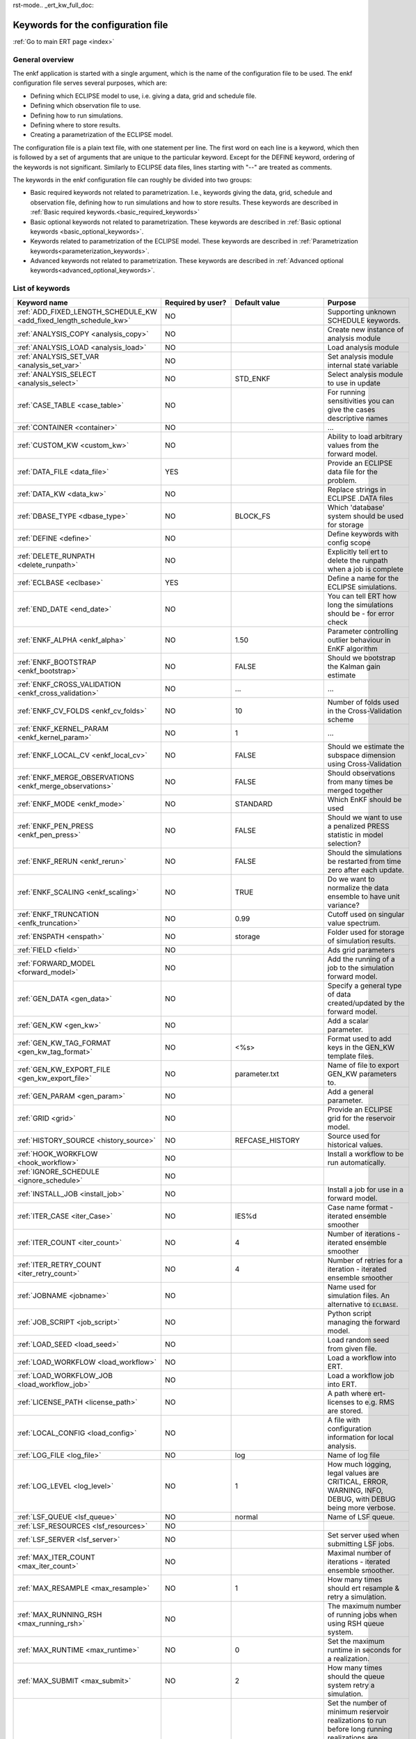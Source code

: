 rst-mode.. _ert_kw_full_doc:

Keywords for the configuration file
===================================

:ref:`Go to main ERT page <index>`


General overview
----------------

The enkf application is started with a single argument, which is the name of the
configuration file to be used. The enkf configuration file serves several
purposes, which are:

* Defining which ECLIPSE model to use, i.e. giving a data, grid and schedule file.
* Defining which observation file to use.
* Defining how to run simulations.
* Defining where to store results.
* Creating a parametrization of the ECLIPSE model.

The configuration file is a plain text file, with one statement per line. The
first word on each line is a keyword, which then is followed by a set of
arguments that are unique to the particular keyword. Except for the DEFINE
keyword, ordering of the keywords is not significant. Similarly to ECLIPSE data
files, lines starting with "--" are treated as comments.

The keywords in the enkf configuration file can roughly be divided into two
groups:

* Basic required keywords not related to parametrization. I.e., keywords giving
  the data, grid, schedule and observation file, defining how to run simulations
  and how to store results. These keywords are described in :ref:`Basic required
  keywords.<basic_required_keywords>`
* Basic optional keywords not related to parametrization. These keywords are
  described in :ref:`Basic optional keywords <basic_optional_keywords>`.
* Keywords related to parametrization of the ECLIPSE model. These keywords are
  described in :ref:`Parametrization keywords<parameterization_keywords>`.
* Advanced keywords not related to parametrization. These keywords are described
  in :ref:`Advanced optional keywords<advanced_optional_keywords>`.


List of keywords
----------------

=====================================================================    ====================================    ==============================  ==============================================================================================================================================
Keyword name                                                             Required by user?                       Default value                   Purpose
=====================================================================    ====================================    ==============================  ==============================================================================================================================================
:ref:`ADD_FIXED_LENGTH_SCHEDULE_KW <add_fixed_length_schedule_kw>`        NO                                                                     Supporting unknown SCHEDULE keywords.
:ref:`ANALYSIS_COPY <analysis_copy>`                                      NO                                                                     Create new instance of analysis module
:ref:`ANALYSIS_LOAD <analysis_load>`                                      NO                                                                     Load analysis module
:ref:`ANALYSIS_SET_VAR <analysis_set_var>`                                NO                                                                     Set analysis module internal state variable
:ref:`ANALYSIS_SELECT <analysis_select>`                                  NO                                     STD_ENKF                        Select analysis module to use in update
:ref:`CASE_TABLE <case_table>`                                            NO                                                                     For running sensitivities you can give the cases descriptive names
:ref:`CONTAINER <container>`                                              NO                                                                     ...
:ref:`CUSTOM_KW <custom_kw>`                                              NO                                                                     Ability to load arbitrary values from the forward model.
:ref:`DATA_FILE <data_file>`                                              YES                                                                    Provide an ECLIPSE data file for the problem.
:ref:`DATA_KW <data_kw>`                                                  NO                                                                     Replace strings in ECLIPSE .DATA files
:ref:`DBASE_TYPE <dbase_type>`                                            NO                                     BLOCK_FS                        Which 'database' system should be used for storage
:ref:`DEFINE <define>`                                                    NO                                                                     Define keywords with config scope
:ref:`DELETE_RUNPATH <delete_runpath>`                                    NO                                                                     Explicitly tell ert to delete the runpath when a job is complete
:ref:`ECLBASE <eclbase>`                                                  YES                                                                    Define a name for the ECLIPSE simulations.
:ref:`END_DATE <end_date>`                                                NO                                                                     You can tell ERT how long the simulations should be - for error check
:ref:`ENKF_ALPHA <enkf_alpha>`                                            NO                                     1.50                            Parameter controlling outlier behaviour in EnKF algorithm
:ref:`ENKF_BOOTSTRAP <enkf_bootstrap>`                                    NO                                     FALSE                           Should we bootstrap the Kalman gain estimate
:ref:`ENKF_CROSS_VALIDATION <enkf_cross_validation>`                      NO                                     ...                             ...
:ref:`ENKF_CV_FOLDS <enkf_cv_folds>`                                      NO                                     10                              Number of folds used in the Cross-Validation scheme
:ref:`ENKF_KERNEL_PARAM <enkf_kernel_param>`                              NO                                     1                               ...
:ref:`ENKF_LOCAL_CV <enkf_local_cv>`                                      NO                                     FALSE                           Should we estimate the subspace dimension using Cross-Validation
:ref:`ENKF_MERGE_OBSERVATIONS <enkf_merge_observations>`                  NO                                     FALSE                           Should observations from many times be merged together
:ref:`ENKF_MODE <enkf_mode>`                                              NO                                     STANDARD                        Which EnKF should be used
:ref:`ENKF_PEN_PRESS <enkf_pen_press>`                                    NO                                     FALSE                           Should we want to use a penalized PRESS statistic in model selection?
:ref:`ENKF_RERUN <enkf_rerun>`                                            NO                                     FALSE                           Should the simulations be restarted from time zero after each update.
:ref:`ENKF_SCALING <enkf_scaling>`                                        NO                                     TRUE                            Do we want to normalize the data ensemble to have unit variance?
:ref:`ENKF_TRUNCATION <enfk_truncation>`                                  NO                                     0.99                            Cutoff used on singular value spectrum.
:ref:`ENSPATH <enspath>`                                                  NO                                     storage                         Folder used for storage of simulation results.
:ref:`FIELD <field>`                                                      NO                                                                     Ads grid parameters
:ref:`FORWARD_MODEL <forward_model>`                                      NO                                                                     Add the running of a job to the simulation forward model.
:ref:`GEN_DATA <gen_data>`                                                NO                                                                     Specify a general type of data created/updated by the forward model.
:ref:`GEN_KW <gen_kw>`                                                    NO                                                                     Add a scalar parameter.
:ref:`GEN_KW_TAG_FORMAT <gen_kw_tag_format>`                              NO                                     <%s>                            Format used to add keys in the GEN_KW template files.
:ref:`GEN_KW_EXPORT_FILE <gen_kw_export_file>`                            NO                                     parameter.txt                   Name of file to export GEN_KW parameters to.
:ref:`GEN_PARAM <gen_param>`                                              NO                                                                     Add a general parameter.
:ref:`GRID <grid>`                                                        NO                                                                     Provide an ECLIPSE grid for the reservoir model.
:ref:`HISTORY_SOURCE <history_source>`                                    NO                                     REFCASE_HISTORY                 Source used for historical values.
:ref:`HOOK_WORKFLOW <hook_workflow>`                                      NO                                                                     Install a workflow to be run automatically.
:ref:`IGNORE_SCHEDULE <ignore_schedule>`                                  NO
:ref:`INSTALL_JOB <install_job>`                                          NO                                                                     Install a job for use in a forward model.
:ref:`ITER_CASE <iter_Case>`                                              NO                                     IES%d                           Case name format - iterated ensemble smoother
:ref:`ITER_COUNT <iter_count>`                                            NO                                     4                               Number of iterations - iterated ensemble smoother
:ref:`ITER_RETRY_COUNT <iter_retry_count>`                                NO                                     4                               Number of retries for a iteration - iterated ensemble smoother
:ref:`JOBNAME <jobname>`                                                  NO                                                                     Name used for simulation files. An alternative to ``ECLBASE``.
:ref:`JOB_SCRIPT <job_script>`                                            NO                                                                     Python script managing the forward model.
:ref:`LOAD_SEED <load_seed>`                                              NO                                                                     Load random seed from given file.
:ref:`LOAD_WORKFLOW <load_workflow>`                                      NO                                                                     Load a workflow into ERT.
:ref:`LOAD_WORKFLOW_JOB <load_workflow_job>`                              NO                                                                     Load a workflow job into ERT.
:ref:`LICENSE_PATH <license_path>`                                        NO                                                                     A path where ert-licenses to e.g. RMS are stored.
:ref:`LOCAL_CONFIG <load_config>`                                         NO                                                                     A file with configuration information for local analysis.
:ref:`LOG_FILE <log_file>`                                                NO                                     log                             Name of log file
:ref:`LOG_LEVEL <log_level>`                                              NO                                     1                               How much logging, legal values are CRITICAL, ERROR, WARNING, INFO, DEBUG, with DEBUG being more verbose.
:ref:`LSF_QUEUE <lsf_queue>`                                              NO                                     normal                          Name of LSF queue.
:ref:`LSF_RESOURCES <lsf_resources>`                                      NO
:ref:`LSF_SERVER <lsf_server>`                                            NO                                                                     Set server used when submitting LSF jobs.
:ref:`MAX_ITER_COUNT <max_iter_count>`                                    NO                                                                     Maximal number of iterations - iterated ensemble smoother.
:ref:`MAX_RESAMPLE <max_resample>`                                        NO                                     1                               How many times should ert resample & retry a simulation.
:ref:`MAX_RUNNING_RSH <max_running_rsh>`                                  NO                                                                     The maximum number of running jobs when using RSH queue system.
:ref:`MAX_RUNTIME <max_runtime>`                                          NO                                     0                               Set the maximum runtime in seconds for a realization.
:ref:`MAX_SUBMIT <max_submit>`                                            NO                                     2                               How many times should the queue system retry a simulation.
:ref:`MIN_REALIZATIONS <min_realizations>`                                NO                                     0                               Set the number of minimum reservoir realizations to run before long running realizations are stopped. Keyword STOP_LONG_RUNNING must be set to TRUE when MIN_REALIZATIONS are set.
:ref:`NUM_REALIZATIONS <num_realizations>`                                YES                                                                    Set the number of reservoir realizations to use.
:ref:`OBS_CONFIG <obs_config>`                                            NO                                                                     File specifying observations with uncertainties.
:ref:`PLOT_SETTINGS <plot_driver>`                                        NO                                                                     Possibility to configure some aspects of plotting.
:ref:`PRE_CLEAR_RUNPATH <pre_clear_runpath>`                              NO                                     FALSE                           Should the runpath be cleared before initializing?
:ref:`QUEUE_SYSTEM <queue_system>`                                        NO                                                                     System used for running simulation jobs.
:ref:`REFCASE <refcase>`                                                  NO (see HISTORY_SOURCE and SUMMARY)                                    Reference case used for observations and plotting.
:ref:`REFCASE_LIST <refcase_list>`                                        NO                                                                     Full path to Eclipse .DATA files containing completed runs (which you can add to plots)
:ref:`RERUN_PATH  <rerun_path>`                                           NO                                                                     ...
:ref:`RERUN_START  <rerun_start>`                                         NO                                     0                               ...
:ref:`RFTPATH <rftpath>`                                                  NO                                     rft                             Path to where the rft well observations are stored
:ref:`RSH_COMMAND  <rsh_command>`                                         NO                                                                     Command used for remote shell operations.
:ref:`RSH_HOST <rsh_host>`                                                NO                                                                     Remote host used to run forward model.
:ref:`RUNPATH <runpath>`                                                  NO                                     simulations/realization%d       Directory to run simulations
:ref:`RUN_TEMPLATE <run_template>`                                        NO                                                                     Install arbitrary files in the runpath directory.
:ref:`STD_SCALE_CORRELATED_OBS <std_scale_correlated_obs>`                NO                                     FALSE                           Try to estimate the correlations in the data to inflate the observation std.
:ref:`SCHEDULE_FILE <schedule_file>`                                      NO                                                                     Provide an ECLIPSE schedule file for the problem.
:ref:`SCHEDULE_PREDICTION_FILE <schedule_prediction_file>`                NO                                                                     Schedule prediction file.
:ref:`SETENV <setenv>`                                                    NO                                                                     You can modify the UNIX environment with SETENV calls.
:ref:`SINGLE_NODE_UPDATE <single_node_update>`                            NO                                     FALSE                           ...
:ref:`STOP_LONG_RUNNING <stop_long_running>`                              NO                                     FALSE                           Stop long running realizations after minimum number of realizations (MIN_REALIZATIONS) have run.
:ref:`STORE_SEED  <store_seed>`                                           NO                                                                     File where the random seed used is stored.
:ref:`SUMMARY  <summary>`                                                 NO                                                                     Add summary variables for internalization.
:ref:`SURFACE <surface>`                                                  NO                                                                     Surface parameter read from RMS IRAP file.
:ref:`TORQUE_QUEUE  <torque_queue>`                                       NO                                                                     ...
:ref:`TIME_MAP  <time_map>`                                               NO                                                                     Ability to manually enter a list of dates to establish report step <-> dates mapping.
:ref:`UMASK <umask>`                                                      NO                                                                     Control the permissions on files created by ERT.
:ref:`UPDATE_LOG_PATH  <update_log_path>`                                 NO                                     update_log                      Summary of the EnKF update steps are stored in this directory.
:ref:`UPDATE_PATH  <update_path>`                                         NO                                                                     Modify a UNIX path variable like LD_LIBRARY_PATH.
:ref:`UPDATE_SETTINGS <update_settings>`                                  NO                                                                     Possibility to configure some common aspects of the Smoother update.
:ref:`WORKFLOW_JOB_DIRECTORY  <workflow_job_directory>`                   NO                                                                     Directory containing workflow jobs.
=====================================================================    ====================================    ==============================  ==============================================================================================================================================


:ref:` <>`

Basic required keywords
-----------------------
.. _basic_required_keywords:

These keywords must be set to make the enkf function properly.

.. _data_file:
.. topic:: DATA_FILE

    This is the name of ECLIPSE data file used to control the simulations.  The
    data file should be prepared according to the guidelines given in Preparing
    an ECLIPSE reservoir model for use with enkf.

    *Example:*

    ::

        -- Load the data file called ECLIPSE.DATA
        DATA_FILE ECLIPSE.DATA




.. _eclbase:
.. topic:: ECLBASE

    The ``ECLBASE`` keyword sets the basename used for the ECLIPSE simulations.
    It can (and should, for your convenience) contain a ``%d`` specifier, which
    will be replaced with the realization numbers when running ECLIPSE.  Note
    that due to limitations in ECLIPSE, the ``ECLBASE`` string must be in
    strictly upper or lower case.

    *Example:*

    ::

        -- Use MY_VERY_OWN_OIL_FIELD-0 etc. as basename.
        -- When ECLIPSE is running, the %d will be,
        -- replaced with realization number, giving:
        --
        -- MY_VERY_OWN_OIL_FIELD-0
        -- MY_VERY_OWN_OIL_FIELD-1
        -- MY_VERY_OWN_OIL_FIELD-2
        -- ...
        -- and so on.
        ECLBASE MY_VERY_OWN_OIL_FIELD-%d

.. _jobname:
.. topic::  JOBNAME

    As an alternative to the ``ECLBASE`` keyword you can use the JOBNAME
    keyword; in particular in cases where your forward model does not include
    ECLIPSE at all that makes more sense.  If JOBNAME is used instead of
    ``ECLBASE`` the same rules of no-mixed-case apply.

.. _grid:
.. topic:: GRID

    This is the name of an existing GRID/EGRID file for your ECLIPSE model.  If
    you had to create a new grid file when preparing your ECLIPSE reservoir
    model for use with enkf, this should point to the new .EGRID file.

    *Example:*

    ::

        -- Load the .EGRID file called MY_GRID.EGRID
          GRID MY_GRID.EGRID


.. _num_realizations:
.. topic:: NUM_REALIZATIONS

    This is just the size of the ensemble, i.e. the number of
    realizations/members in the ensemble.

    *Example:*

    ::

        -- Use 200 realizations/members
        NUM_REALIZATIONS 200


.. _schedule_file:
.. topic:: SCHEDULE_FILE

    This keyword should be the name a text file containing the SCHEDULE section
    of the ECLIPSE data file. It should be prepared in accordance with the
    guidelines given in Preparing an ECLIPSE reservoir model for use with
    enkf. This SCHEDULE section will be used to control the ECLIPSE
    simulations. You can optionally give a second filename, which is the name of
    file which will be written into the directories for running ECLIPSE.

    *Example:*

    ::

        -- Parse MY_SCHEDULE.SCH, call the generated file ECLIPSE_SCHEDULE.SCH
        SCHEDULE_FILE MY_SCHEDULE.SCH ECLIPSE_SCHEDULE.SCH

    Observe that the SCHEDULE_FILE keyword is only required when you need ERT to
    stop and restart your simulations; i.e. when you are using the EnKF
    algorithm. If you are only using ERT to your simulations; or using smoother
    update it is recommended to leave the SCHEDULE_FILE keyword out. In that
    case you must make sure that the ECLIPSE datafile correctly includes the
    SCHEDULE section.


Basic optional keywords
-----------------------
.. _basic_optional_keywords:

These keywords are optional. However, they serve many useful purposes, and it is
recommended that you read through this section to get a thorough idea of what's
possible to do with the enkf application.

.. _data_kw:
.. topic:: DATA_KW

    The keyword DATA_KW can be used for inserting strings into placeholders in
    the ECLIPSE data file. For instance, it can be used to insert include paths.

    *Example:*

    ::

        -- Define the alias MY_PATH using DATA_KW. Any instances of <MY_PATH> (yes, with brackets)
        -- in the ECLIPSE data file will now be replaced with /mnt/my_own_disk/my_reservoir_model
        -- when running the ECLIPSE jobs.
        DATA_KW  MY_PATH  /mnt/my_own_disk/my_reservoir_model

    The DATA_KW keyword is of course optional.  Note also that the enkf has some
    built in magic strings.

.. _delete_runpath:
.. topic:: DELETE_RUNPATH

    When the ert application is running it creates directories for the forward
    model simulations, one for each realization. When the simulations are done,
    ert will load the results into the internal database. By default the
    realization folders will be left intact after ert has loaded the results,
    but using the keyword DELETE_RUNPATH you can request to have (some of) the
    directories deleted after results have been loaded.

    *Example A:*

    ::

        -- Delete simulation directories 0 to 99
        DELETE_RUNPATH 0-99

    *Example B:*

    ::

        -- Delete simulation directories 0 to 10 as well as 12, 15 and 20.
        DELETE_RUNPATH 0 - 10, 12, 15, 20

    The DELETE_RUNPATH keyword is optional.


.. _end_date:
.. topic:: END_DATE

    When running a set of models from beginning to end ERT does
    not now in advance how long the simulation is supposed to be,
    it is therefor impossible beforehand to determine which
    restart file number should be used as target file, and the
    procedure used for EnKF runs can not be used to verify that an
    ECLIPSE simulation has run to the end.

    By using the END_DATE keyword you can tell ERT that the
    simulation should go at least up to the date given by
    END_DATE, otherwise they will be regarded as failed. The
    END_DATE does not need to correspond exactly to the end date
    of the simulation, it must just be set so that all simulations
    which go to or beyond END_DATE are regarded as successful.

    *Example:*

    ::

        END_DATE  10/10/2010

    With this END_DATE setting all simulations which have gone to
    at least 10.th of October 2010 are OK.


.. _enspath:
.. topic:: ENSPATH

    The ENSPATH should give the name of a folder that will be used
    for storage by the enkf application. Note that the contents of
    this folder is not intended for human inspection. By default,
    ENSPATH is set to "storage".

    *Example:*

    ::

        -- Use internal storage in /mnt/my_big_enkf_disk
        ENSPATH /mnt/my_big_enkf_disk

    The ENSPATH keyword is optional.


.. _history_source:
.. topic:: HISTORY_SOURCE

    In the observation configuration file you can enter
    observations with the keyword HISTORY_OBSERVATION; this means
    that ERT will the observed 'true' values from the model
    history. Practically the historical values can be fetched
    either from the SCHEDULE file or from a reference case. What
    source to use for the historical values can be controlled with
    the HISTORY_SOURCE keyword. The different possible values for
    the HISTORY_SOURCE keyword are:


    REFCASE_HISTORY
            This is the default value for HISTORY_SOURCE,
        ERT will fetch the historical values from the *xxxH*
        keywords in the refcase summary, e.g. observations of
        WGOR:OP_1 is based the WGORH:OP_1 vector from the
        refcase summary.

    REFCASE_SIMULATED

        In this case the historical values are based on the simulated values
        from the refcase, this is mostly relevant when a you want compare with
        another case which serves as 'the truth'.

    SCHEDULE
        Load historical values from the WCONHIST and WCONINJE keywords in the
        Schedule file.


    When setting HISTORY_SOURCE to either REFCASE_SIMULATED or REFCASE_HISTORY
    you must also set the REFCASE variable to point to the ECLIPSE data file in
    an existing reference case (should be created with the same schedule file as
    you are using now).

    *Example:*

    ::

        -- Use historic data from reference case
        HISTORY_SOURCE  REFCASE_HISTORY
        REFCASE         /somefolder/ECLIPSE.DATA

    The HISTORY_SOURCE keyword is optional.

.. _refcase:
.. topic:: REFCASE

    With the REFCASE key you can supply ert with a reference case which can be
    used for observations (see HISTORY_SOURCE), if you want to use wildcards
    with the SUMMARY keyword you also must supply a REFCASE keyword.  The
    REFCASE keyword should just point to an existing ECLIPSE data file; ert will
    then look up and load the corresponding summary results.

    *Example:*

    ::

        -- The REFCASE keyword points to the datafile of an existing ECLIPSE simulation.
        REFCASE /path/to/somewhere/SIM_01_BASE.DATA


.. _install_job:
.. topic:: INSTALL_JOB

    The INSTALL_JOB keyword is used to learn the enkf application how to run
    external applications and scripts, i.e. defining a job.  After a job has
    been defined with INSTALL_JOB, it can be used with the FORWARD_MODEL
    keyword.  For example, if you have a script which generates relative
    permeability curves from a set of parameters, it can be added as a job,
    allowing you to do history matching and sensitivity analysis on the
    parameters defining the relative permeability curves.

    The INSTALL_JOB keyword takes two arguments, a job name and the name of a
    configuration file for that particular job.

    *Example:*

    ::

        -- Define a Lomeland relative permeability job.
        -- The file jobs/lomeland.txt contains a detailed
        -- specification of the job.
        INSTALL_JOB LOMELAND jobs/lomeland.txt

    The configuration file used to specify an external job is easy to use and
    very flexible.  It is documented in Customizing the simulation workflow in
    enkf.

    The INSTALL_JOB keyword is optional.

.. _obs_config:
.. topic:: OBS_CONFIG

    The OBS_CONFIG key should point to a file defining observations and
    associated uncertainties.  The file should be in plain text and formatted
    according to the guidelines given in Creating an observation file for use
    with enkf.

    *Example:*

    ::

        -- Use the observations in my_observations.txt
        OBS_CONFIG my_observations.txt

    The OBS_CONFIG keyword is optional, but for your own convenience, it is
    strongly recommended to provide an observation file.

.. _result_path:
.. topic:: RESULT_PATH

    The enkf application will print some simple tabulated results at each report
    step.  The RESULT_PATH keyword should point to a folder where the tabulated
    results are to be written.  It can contain a ``%d`` specifier, which will be
    replaced with the report step by enkf. The default value for RESULT_PATH is
    "results/step_%d".

    *Example:*

    ::

        -- Changing RESULT_PATH
        RESULT_PATH my_nice_results/step-%d

    The RESULT_PATH keyword is optional.

.. _runpath:
.. topic:: RUNPATH

    The RUNPATH keyword should give the name of the folders where the ECLIPSE
    simulations are executed.  It should contain at least one ``%d`` specifier,
    which will be replaced by the realization number when the enkf creates the
    folders.  Optionally, it can contain one more ``%d`` specifier, which will
    be replaced by the iteration number.

    By default, RUNPATH is set to "simulations/realization-%d".

    *Example A:*

    ::

        -- Giving a RUNPATH with just one %d specifier.
        RUNPATH /mnt/my_scratch_disk/realization-%d

    *Example B:*

    ::

        -- Giving a RUNPATH with two %d specifiers.
        RUNPATH /mnt/my_scratch_disk/realization-%d/iteration-%d

    The RUNPATH keyword is optional.


.. _runpath_file:
.. topic:: RUNPATH_FILE

When running workflows based on external scripts it is necessary to 'tell' the
external script in some way or another were all the realizations are located in
the filesystem. Since the number of realizations can be quite high this will
easily overflow the command line buffer; the solution which is used is therefor
to let ert write a regular file which looks like this::

  0   /path/to/realisation0   CASE0   iter
  1   /path/to/realisation1   CASE1   iter
  ...
  N   /path/to/realisationN   CASEN   iter

The path to this file can then be passed to the scripts using the
magic string <RUNPATH_FILE>. The RUNPATH_FILE will by default be
stored as .ert_runpath_list in the same directory as the configuration
file, but you can set it to something else with the RUNPATH_FILE key.

Keywords controlling the simulations
------------------------------------
.. _keywords_controlling_the_simulations:

.. _min_realizations:
.. topic:: MIN_REALIZATIONS

    MIN_REALIZATIONS is the minimum number of realizations that
    must have succeeded for the simulation to be regarded as a
    success.

    MIN_REALIZATIONS can also be used in combination with
    STOP_LONG_RUNNING, see the documentation for STOP_LONG_RUNNING
    for a description of this.

    *Example:*

    ::

        MIN_REALIZATIONS  20

    The MIN_REALIZATIONS key can also be set as a percentage of
    NUM_REALIZATIONS

    ::

        MIN_REALIZATIONS  10%

        The MIN_REALIZATIONS key is optional, but if it has not been
        set *all* the realizations must succeed.


.. _stop_long_running:
.. topic:: STOP_LONG_RUNNING

    The STOP_LONG_RUNNING key is used in combination with the MIN_REALIZATIONS
    key to control the runtime of simulations. When STOP_LONG_RUNNING is set to
    TRUE, MIN_REALIZATIONS is the minimum number of realizations run before the
    simulation is stopped. After MIN_REALIZATIONS have succeeded successfully,
    the realizations left are allowed to run for 25% of the average runtime for
    successful realizations, and then killed.

    *Example:*

    ::

        -- Stop long running realizations after 20 realizations have succeeded
        MIN_REALIZATIONS  20
        STOP_LONG_RUNNING TRUE

    The STOP_LONG_RUNNING key is optional. The MIN_REALIZATIONS key must be set
    when STOP_LONG_RUNNING is set to TRUE.


.. _max_runtime:
.. topic:: MAX_RUNTIME

    The MAX_RUNTIME keyword is used to control the runtime of simulations. When
    MAX_RUNTIME is set, a job is only allowed to run for MAX_RUNTIME, given in
    seconds. A value of 0 means unlimited runtime.

    *Example:*

    ::

        -- Let each realizations run for 50 seconds
        MAX_RUNTIME 50

    The MAX_RUNTIME key is optional.


Parameterization keywords
-------------------------
.. _parameterization_keywords:

The keywords in this section are used to define a parametrization of the ECLIPSE
model. I.e., defining which parameters to change in a sensitivity analysis
and/or history matching project. For some parameters, it necessary to specify a
prior distribution. See Prior distributions available in enkf for a complete
list of available priors.

.. _field:
.. topic:: FIELD

    The FIELD keyword is used to parametrize quantities which have extent over
    the full grid. Both dynamic properties like pressure, and static properties
    like porosity, are implemented in terms of FIELD objects. When adding fields
    in the config file the syntax is a bit different for dynamic fields
    (typically solution data from ECLIPSE) and parameter fields like
    permeability and porosity.

    **Dynamic fields**

    To add a dynamic field the entry in the configuration file looks like this:

    ::

        FIELD   <ID>   DYNAMIC  MIN:X  MAX:Y

    In this case ID is not an arbitrary string; it must coincide with the
    keyword name found in the ECLIPSE restart file, e.g. PRESSURE. Optionally,
    you can add a minimum and/or a maximum value with MIN:X and MAX:Y.

    *Example A:*

    ::

        -- Adding pressure field (unbounded)
        FIELD PRESSURE DYNAMIC

    *Example B:*

    ::

        -- Adding a bounded water saturation field
        FIELD SWAT DYNAMIC MIN:0.2 MAX:0.95

    **Parameter fields**

    A parameter field (e.g. porosity or permeability) is defined as follows:

    ::

        FIELD  ID PARAMETER   <ECLIPSE_FILE>  INIT_FILES:/path/%d  MIN:X MAX:Y OUTPUT_TRANSFORM:FUNC INIT_TRANSFORM:FUNC

    Here ID is again an arbitrary string, ECLIPSE_FILE is the name of the file
    the enkf will export this field to when running simulations. Note that there
    should be an IMPORT statement in the ECLIPSE data file corresponding to the
    name given with ECLIPSE_FILE. INIT_FILES is a filename (with an embedded
    ``%d``) to load the initial field from. Can be RMS ROFF format, ECLIPSE
    restart format or ECLIPSE GRDECL format.

    The input arguments MIN, MAX, INIT_TRANSFORM and OUTPUT_TRANSFORM are all
    optional. MIN and MAX are as for dynamic fields.

    For Assisted history matching, the variables in ERT should be normally
    distributed internally - the purpose of the transformations is to enable
    working with normally distributed variables internally in ERT. Thus, the
    optional arguments INIT_TRANSFORM:FUNC and OUTPUT_TRANSFORM:FUNC are used to
    transform the user input of parameter distribution. INIT_TRANSFORM:FUNC is a
    function which will be applied when they are loaded to
    ERT. OUTPUT_TRANSFORM:FUNC is a function which will be applied to the field
    when it is exported from ERT, and FUNC is the name of a transformation
    function to be applied. The available functions are listed below:

    ``"POW10"``
        This function will raise x to the power of 10: y = 10^x.
    ``"TRUNC_POW10"``
        This function will raise x to the power of 10 - and truncate lower values at 0.001.
    ``"LOG"``
        This function will take the NATURAL logarithm of x: y = ln(x).
    ``"LN"``
        This function will take the NATURAL logarithm of x: y = ln(x).
    ``"LOG10"``
        This function will take the log10 logarithm of x: y = log10(x).
    ``"EXP"``
        This function will calculate y = exp(x).
    ``"LN0"``
        This function will calculate y = ln(x + 0.000001
    ``"EXP0"``
        This function will calculate y = exp(x) - 0.000001

    For example, the most common scenario is that underlying log-normal
    distributed permeability in RMS are transformed to normally distributed in
    ERT, then you do:

    INIT_TRANSFORM:LOG To ensure that the variables which were initially
    log-normal distributed are transformed to normal distribution when they are
    loaded into ert.

    OUTPUT_TRANSFORM:EXP To ensure that the variables are re-exponentiated to be
    log-normal distributed before going out to Eclipse.

    If users specify the wrong function name (e.g INIT_TRANSFORM:I_DONT_KNOW),
    ERT will stop and print all the valid function names.

    Regarding format of ECLIPSE_FILE: The default format for the parameter
    fields is binary format of the same type as used in the ECLIPSE restart
    files. This requires that the ECLIPSE datafile contains an IMPORT
    statement. The advantage with using a binary format is that the files are
    smaller, and reading/writing is faster than for plain text files. If you
    give the ECLIPSE_FILE with the extension .grdecl (arbitrary case), enkf will
    produce ordinary .grdecl files, which are loaded with an INCLUDE
    statement. This is probably what most users are used to beforehand - but we
    recommend the IMPORT form.

    **General fields**

    In addition to dynamic and parameter field there is also a general field,
    where you have fine grained control over input/output. Use of the general
    field type is only relevant for advanced features. The arguments for the
    general field type are as follows:

    ::

        FIELD   ID  GENERAL    FILE_GENERATED_BY_ENKF  FILE_LOADED_BY_ENKF    <OPTIONS>

    The OPTIONS argument is the same as for the parameter field.

.. _gen_data:
.. topic:: GEN_DATA

    The GEN_DATA keyword is used when estimating data types which enkf does not
    know anything about. GEN_DATA is very similar to GEN_PARAM, but GEN_DATA is
    used for data which are updated/created by the forward model like
    e.g. seismic data. In the main configuration file the input for a GEN_DATA
    instance is as follows:

    ::

        GEN_DATA  ID RESULT_FILE:yyy INPUT_FORMAT:xx  REPORT_STEPS:10,20  ECL_FILE:xxx  OUTPUT_FORMAT:xx  INIT_FILES:/path/files%d TEMPLATE:/template_file TEMPLATE_KEY:magic_string

    The GEN_DATA keyword has many options; in many cases you can leave many of
    them off. We therefor list the required and the optional options separately:

    **Required GEN_DATA options**

    * RESULT_FILE - This if the name the file generated by the forward model and
      read by ERT. This filename _must_ have a ``%d`` as part of the name, that ``%d``
      will be replaced by report step when loading.
    * INPUT_FORMAT - The format of the file written by the forward model
      (i.e. RESULT_FILE) and read by ERT, valid values are ASCII, BINARY_DOUBLE
      and BINARY_FLOAT.
    * REPORT_STEPS A list of the report step(s) where you expect the forward
      model to create a result file. I.e. if the forward model should create a
      result file for report steps 50 and 100 this setting should be:
      REPORT_STEPS:50,100. If you have observations of this GEN_DATA data the
      RESTART setting of the corresponding GENERAL_OBSERVATION must match one of
      the values given by REPORT_STEPS.

    **Optional GEN_DATA options**

    * ECL_FILE - This is the name of file written by enkf to be read by the
      forward model.
    * OUTPUT_FORMAT - The format of the files written by enkf and read by the
      forward model, valid values are ASCII, BINARY_DOUBLE, BINARY_FLOAT and
      ASCII_TEMPLATE. If you use ASCII_TEMPLATE you must also supply values for
      TEMPLATE and TEMPLATE_KEY.
    * INIT_FILES - Format string with '``%d``' of files to load the initial data
      from.

    *Example:*

    ::

        GEN_DATA 4DWOC  INPUT_FORMAT:ASCII   RESULT_FILE:SimulatedWOC%d.txt   REPORT_STEPS:10,100

    Here we introduce a GEN_DATA instance with name 4DWOC. When the forward
    model has run it should create two files with name ``SimulatedWOC10.txt``
    and ``SimulatedWOC100.txt``.  The result files are in ASCII format, ERT will
    look for these files and load the content. The files should be pure
    numbers - without any header.

    **Observe that the GEN_DATA RESULT_FILE setting must have a ``%d`` format
    specifier, that will be replaced with the report step..**


.. _custom_kw:
.. topic:: CUSTOM_KW

           The keyword CUSTOM_KW enables custom data key:value pairs
           to be stored in ERT storage.  Custom KW has many
           similarities to Gen KW and Gen Data but is fully defined by
           the user and contain only key_value pairs.

           *Example:*

           ::

              CUSTOM_KW GROUP_NAME <input_file>

              --GROUP_NAME
              This is similar to Gen KW where every keyword is prefixed with the GROUP_NAME like this: GROUP_NAME:KEYWORD

              --input_file
              This is the input file expected to be generated by a forward model.

              --Example
              CUSTOM_KW COMPOSITION composition.txt

           With this setup ERT will expect the file ``composition.txt`` to be
           present in the runpath.  This file may look like this

           ::

              oil 0.5
              water 0.2
              gas 0.2
              unknown 0.1
              state good

           Every key-value pair must be a string followed by a space and a
           value.  The value can either be a number or a string (all numbers are
           interpreted as floats).

           After a successful run, ERT will store the COMPOSITION
           Custom KW in its filesystem and will be available for every
           realization.  An export will present the values produced as:

           * COMPOSITION:oil
           * COMPOSITION:water
           * COMPOSITION:gas
           * COMPOSITION:unknown
           * COMPOSITION:state


.. _gen_kw:
.. topic:: GEN_KW

    The GEN_KW (abbreviation of general keyword) parameter is based on a
    template file and substitution.  In the main config file a GEN_KW instance
    is defined as follows:

    ::

        GEN_KW  ID  my_template.txt  my_eclipse_include.txt  my_priors.txt

    Here ID is an (arbitrary) unique string, ``my_template.txt`` is the name of
    a template file, ``my_eclipse_include.txt`` is the name of the file which is
    made for each member based on ``my_template.txt`` and ``my_priors.txt`` is a
    file containing a list of parametrized keywords and a prior distribution for
    each.  Note that you must manually edit the ECLIPSE data file so that
    ``my_eclipse_include.txt`` is included.

    Let us consider an example where the GEN_KW parameter type is used to
    estimate pore volume multipliers.  We would then declare a GEN_KW instance
    in the main enkf configuration file:

    ::

        GEN_KW PAR_MULTPV multpv_template.txt multpv.txt multpv_priors.txt

    In the GRID or EDIT section of the ECLIPSE data file, we would
    insert the following include statement:

    ::

        INCLUDE
         'multpv.txt' /

    The template file ``multpv_template.txt`` would contain some parametrized
    ECLIPSE statements:

    ::

        BOX
         1 10 1 30 13 13 /
        MULTPV
         300*<MULTPV_BOX1> /
        ENDBOX

        BOX
         1 10 1 30 14 14 /
        MULTPV
         300*<MULTPV_BOX2> /
        ENDBOX

    Here, <MULTPV_BOX1> and <MULTPV_BOX2> will act as magic strings.  Note that
    the ``<`` ``>`` must be present around the magic strings.  In this case, the
    parameter configuration file ``multpv_priors.txt`` could look like this:

    ::

        MULTPV_BOX2 UNIFORM 0.98 1.03
        MULTPV_BOX1 UNIFORM 0.85 1.00

    In general, the first keyword on each line in the parameter configuration
    file defines a key, which when found in the template file enclosed in ``<``
    and ``>``, is replaced with a value.  The rest of the line defines a prior
    distribution for the key.  See Prior distributions available in enkf for a
    list of available prior distributions.

    **Example: Using GEN_KW to estimate fault transmissibility multipliers**

    Previously enkf supported a datatype MULTFLT for estimating
    fault transmissibility multipliers. This has now been
    deprecated, as the functionality can be easily achieved with
    the help of GEN_KW. In the enkf config file:

    ::

        GEN_KW  MY-FAULTS   MULTFLT.tmpl   MULTFLT.INC   MULTFLT.txt

    Here ``MY-FAULTS`` is the (arbitrary) key assigned to the fault multipliers,
    ``MULTFLT.tmpl`` is the template file, which can look like this:

    ::

        MULTFLT
         'FAULT1'   <FAULT1>  /
         'FAULT2'   <FAULT2>  /
        /

    and finally the initial distribution of the parameters ``FAULT1`` and
    ``FAULT2`` are defined in the file ``MULTFLT.txt``:

    ::

        FAULT1   LOGUNIF   0.00001   0.1
        FAULT2   UNIFORM   0.00      1.0

        The various prior distributions available for the ``GEN_KW``
        keyword are here :ref:`prior distributions available in ERT <prior_distributions>`


    Loading GEN_KW values from an external file

    The default use of the GEN_KW keyword is to let the ERT
    application sample random values for the elements in the
    GEN_KW instance, but it is also possible to tell ERT to load a
    precreated set of data files, this can for instance be used as
    a component in a experimental design based workflow.  When
    using external files to initialize the GEN_KW instances you
    supply an extra keyword ``INIT_FILE:/path/to/priors/files%d``
    which tells where the prior files are:

    ::

        GEN_KW  MY-FAULTS   MULTFLT.tmpl   MULTFLT.INC   MULTFLT.txt    INIT_FILES:priors/multflt/faults%d

    In the example above you must prepare files ``priors/multflt/faults0``,
    ``priors/multflt/faults1``, ``...``, ``priors/multflt/faultsn`` which ert
    will load when you initialize the case.  The format of the ``GEN_KW`` input
    files can be of two varieties:

    1. The files can be plain ASCII text files with a list of numbers:

    ::

        1.25
        2.67

    The numbers will be assigned to parameters in the order found in the
    ``MULTFLT.txt`` file.

    2. Alternatively values and keywords can be interleaved as in:

    ::

        FAULT1 1.25
        FAULT2 2.56

    in this case the ordering can differ in the init files and the parameter file.

    The heritage of the ERT program is based on the EnKF algorithm, and the EnKF
    algorithm evolves around Gaussian variables - internally the GEN_KW
    variables are assumed to be samples from the N(0,1) distribution, and the
    distributions specified in the parameters file are based on transformations
    starting with a N(0,1) distributed variable. The slightly awkward
    consequence of this is that to let your sampled values pass through ERT
    unmodified you must configure the distribution NORMAL 0 1 in the parameter
    file; alternatively if you do not intend to update the GEN_KW variable you
    can use the distribution RAW.


.. _gen_param:
.. topic:: GEN_PARAM

    The GEN_PARAM parameter type is used to estimate parameters which do not
    really fit into any of the other categories. As an example, consider the
    following situation:

    Some external Software (e.g. Cohiba) makes a large vector of random numbers
    which will serve as input to the forward model. (It is no requirement that
    the parameter set is large, but if it only consists of a few parameters the
    GEN_KW type will be easier to use.)

    We want to update this parameter with enkf.

    In the main configuration file the input for a GEN_PARAM instance is as follows:

    ::

        GEN_PARAM  ID  ECLIPSE_FILE  INPUT_FORMAT:xx  OUTPUT_FORMAT:xx  INIT_FILES:/path/to/init/files%d (TEMPLATE:/template_file KEY:magic_string)

    here ID is the usual unique string identifying this instance and
    ``ECLIPSE_FILE`` is the name of the file which is written into the run
    directories. The three arguments ``GEN_PARAM``, ``ID`` and ``ECLIPSE_FILE``
    must be the three first arguments. In addition you must have three
    additional arguments, ``INPUT_FORMAT``, ``OUTPUT_FORMAT`` and
    ``INIT_FILES``.  ``INPUT_FORMAT`` is the format of the files enkf should
    load to initialize, and ``OUTPUT_FORMAT`` is the format of the files enkf
    writes for the forward model. The valid values are:

    * ASCII - This is just text file with formatted numbers.
    * ASCII_TEMPLATE - An plain text file with formatted numbers, and an arbitrary header/footer.
    * BINARY_FLOAT - A vector of binary float numbers.
    * BINARY_DOUBLE - A vector of binary double numbers.

    Regarding the different formats - observe the following:

    #. Except the format ASCII_TEMPLATE the files contain no header information.
    #. The format ASCII_TEMPLATE can only be used as output format.
    #. If you use the output format ASCII_TEMPLATE you must also supply a
       TEMPLATE:X and KEY:Y option. See documentation of this below.
    #. For the binary formats files generated by Fortran can not be used - can
       easily be supported on request.

    **Regarding templates:** If you use ``OUTPUT_FORMAT:ASCII_TEMPLATE`` you
    must also supply the arguments ``TEMPLATE:/template/file`` and
    ``KEY:MaGiCKEY``.  The template file is an arbitrary existing text file, and
    KEY is a magic string found in this file.  When enkf is running the magic
    string is replaced with parameter data when the ECLIPSE_FILE is written to
    the directory where the simulation is run from.  Consider for example the
    following configuration:

    ::

        TEMPLATE:/some/file   KEY:Magic123

    The template file can look like this (only the ``Magic123`` is special):

    ::

        Header line1
        Header line2
        ============
        Magic123
        ============
        Footer line1
        Footer line2

    When enkf is running the string ``Magic123`` is replaced with parameter
    values, and the resulting file will look like this:

    ::

        Header line1
        Header line2
        ============
        1.6723
        5.9731
        4.8881
        .....
        ============
        Footer line1
        Footer line2

.. _surface:
.. topic:: SURFACE

    The SURFACE keyword can be used to work with surface from RMS in the irap
    format. The surface keyword is configured like this:

    ::

        SURFACE TOP   OUTPUT_FILE:surf.irap   INIT_FILES:Surfaces/surf%d.irap   BASE_SURFACE:Surfaces/surf0.irap

    The first argument, ``TOP`` in the example above, is the identifier you want
    to use for this surface in ert. The ``OUTPUT_FILE`` key is the name of
    surface file which ERT will generate for you, ``INIT_FILES`` points to a
    list of files which are used to initialize, and ``BASE_SURFACE`` must point
    to one existing surface file. When loading the surfaces ERT will check that
    all the headers are compatible. An example of a surface IRAP file is:

    ::

        -996   511     50.000000     50.000000
        444229.9688   457179.9688  6809537.0000  6835037.0000
        260      -30.0000   444229.9688  6809537.0000
        0     0     0     0     0     0     0
        2735.7461    2734.8909    2736.9705    2737.4048    2736.2539    2737.0122
        2740.2644    2738.4014    2735.3770    2735.7327    2733.4944    2731.6448
        2731.5454    2731.4810    2730.4644    2730.5591    2729.8997    2726.2217
        2721.0996    2716.5913    2711.4338    2707.7791    2705.4504    2701.9187
        ....

    The surface data will typically be fed into other programs like Cohiba or
    RMS. The data can be updated using e.g. the Smoother.

    **Initializing from the FORWARD MODEL**

    All the parameter types like ``FIELD``, ``GEN_KW``, ``GEN_PARAM``, and
    ``SURFACE`` can be initialized from the forward model.  To achieve this you
    just add the setting ``FORWARD_INIT:True`` to the configuration.  When using
    forward init the initialization will work like this:

    #. The explicit initialization from the case menu, or when you start a
       simulation, will be ignored.
    #. When the ``FORWARD_MODEL`` is complete ERT will try to initialize the
       node based on files created by the forward model. If the init fails the
       job as a whole will fail.
    #. If a node has been initialized, it will not be initialized again if you
       run again. [Should be possible to force this ....]

    When using ``FORWARD_INIT:True`` ERT will consider the ``INIT_FILES``
    setting to find which file to initialize from.  If the ``INIT_FILES``
    setting contains a relative filename, it will be interpreted relativt to the
    runpath directory. In the example below we assume that RMS has created a
    file ``petro.grdecl`` which contains both the ``PERMX`` and the ``PORO``
    fields in grdecl format; we wish to initialize ``PERMX`` and ``PORO`` nodes
    from these files:

    ::

        FIELD   PORO  PARAMETER    poro.grdecl     INIT_FILES:petro.grdecl  FORWARD_INIT:True
        FIELD   PERMX PARAMETER    permx.grdecl    INIT_FILES:petro.grdecl  FORWARD_INIT:True

    Observe that forward model has created the file petro.grdecl and the nodes
    PORO and PERMX create the ECLIPSE input files poro.grdecl and permx.grdecl,
    to ensure that ECLIPSE finds the input files poro.grdecl and permx.grdecl
    the forward model should contain a job which will copy/convert petro.grdecl
    -> (poro.grdecl,permx.grdecl), this job should not overwrite existing
    versions of permx.grdecl and poro.grdecl. This extra hoops is not strictly
    needed in all cases, but strongly recommended to ensure that you have
    control over which data is used, and that everything is consistent in the
    case where the forward model is run again.


.. _summary:
.. topic:: SUMMARY

    The SUMMARY keyword is used to add variables from the ECLIPSE summary file
    to the parametrization. The keyword expects a string, which should have the
    format VAR:WGRNAME. Here, VAR should be a quantity, such as WOPR, WGOR, RPR
    or GWCT. Moreover, WGRNAME should refer to a well, group or region. If it is
    a field property, such as FOPT, WGRNAME need not be set to FIELD.

    *Example:*

    ::

        -- Using the SUMMARY keyword to add diagnostic variables
        SUMMARY WOPR:MY_WELL
        SUMMARY RPR:8
        SUMMARY F*          -- Use of wildcards requires that you have entered a REFCASE.

    The SUMMARY keyword has limited support for '*' wildcards, if your key
    contains one or more '*' characters all matching variables from the refcase
    are selected. Observe that if your summary key contains wildcards you must
    supply a refcase with the REFCASE key - otherwise it will fail hard.

    **Note:** Properties added using the SUMMARY keyword are only
     diagnostic. I.e., they have no effect on the sensitivity analysis or
     history match.


Keywords controlling the ES algorithm
-----------------------------------------
.. _keywords_controlling_the_es_algorithm:

.. _enkf_alpha:
.. topic:: ENKF_ALPHA

    See the sub keyword :code:`OVERLAP_LIMIT` under the
    :code:`UPDATE_SETTINGS`keyword.

.. _enkf_bootstrap:
.. topic:: ENKF_BOOTSTRAP

    Boolean specifying if we want to resample the Kalman gain matrix in the
    update step.  The purpose is to avoid that the ensemble covariance
    collapses.  When this keyword is true each ensemble member will be updated
    based on a Kalman gain matrix estimated from a resampling with replacement
    of the full ensemble.

    In theory and in practice this has worked well when one uses a small number
    of ensemble members.


.. _enkf_cv_folds:
.. topic:: ENKF_CV_FOLDS

    Integer specifying how many folds we should use in the Cross-Validation (CV)
    scheme.  Possible choices are the integers between 2 and the ensemble size
    (2-fold CV and leave-one-out CV respectively).  However, a robust choice for
    the number of CV-folds is 5 or 10 (depending on the ensemble size).

    *Example:*

    ::

        -- Setting the number of CV folds equal to 5
        ENKF_CV_FOLDS 5

    Requires that the ENKF_LOCAL_CV keyword is set to TRUE


.. _enkf_force_ncomp:
.. topic:: ENKF_FORCE_NCOMP

    Bool specifying if we want to force the subspace dimension we want to use in
    the EnKF updating scheme (SVD-based) to a specific integer. This is an
    alternative to selecting the dimension using ENKF_TRUNCATION or
    ENKF_LOCAL_CV.

    *Example:*

    ::

        -- Setting the the subspace dimension to 2
        ENKF_FORCE_NCOMP     TRUE
        ENKF_NCOMP              2



.. _enkf_local_cv:
.. topic:: ENKF_LOCAL_CV

    Boolean specifying if we want to select the subspace dimension in the
    SVD-based EnKF algorithm using Cross-Validation (CV) [1]. This is a more
    robust alternative to selecting the subspace dimension based on the
    estimated singular values (See ENKF_TRUNCATION), because the predictive
    power of the estimated Kalman gain matrix is taken into account.

    *Example:*

    ::

        -- Select the subspace dimension using Cross-Validation
        ENKF_LOCAL_CV TRUE



.. _enkf_pen_press:
.. topic:: ENKF_PEN_PRESS

    Boolean specifying if we want to select the subspace dimension in the
    SVD-based EnKF algorithm using Cross-Validation (CV), and a penalized
    version of the predictive error sum of squares (PRESS) statistic [2]. This
    is recommended when overfitting is a severe problem (and when the number of
    ensemble members is small)

    *Example:*

    ::

        -- Select the subspace dimension using Cross-Validation
        ENKF_LOCAL_CV TRUE

        -- Using penalised PRESS statistic
        ENKF_PEN_PRESS TRUE



.. _enkf_mode:
.. topic:: ENKF_MODE

    The ENKF_MODE keyword is used to select which EnKF algorithm to use. Use the
    value STANDARD for the original EnKF algorithm, or SQRT for the so-called
    square root scheme. The default value for ENKF_MODE is STANDARD.

    *Example A:*

    ::

        -- Using the square root update
        ENKF_MODE SQRT

    *Example B:*

    ::

        -- Using the standard update
        ENKF_MODE STANDARD

    The ENKF_MODE keyword is optional.


.. _enkf_merge_observations:
.. topic:: ENKF_MERGE_OBSERVATIONS

    If you use the ENKF_SCHED_FILE option to jump over several dates at a time
    you can choose whether you want to use all the observations in between, or
    just the final. If set to TRUE, all observations will be used. If set to
    FALSE, only the final observation is used. The default value for
    ENKF_MERGE_OBSERVATIONS is FALSE.

    *Example:*

    ::

        -- Merge observations
        ENKF_MERGE_OBSERVATIONS TRUE


.. _enkf_ncomp:
.. topic:: ENKF_NCOMP

    Integer specifying the subspace dimension. Requires that ENKF_FORCE_NCOMP is
    TRUE.

.. _enkf_rerun:
.. topic:: ENKF_RERUN

    This is a boolean switch - TRUE or FALSE. Should the simulation start from
    time zero after each update.



.. _enkf_scaling:
.. topic:: ENKF_SCALING

    This is a boolean switch - TRUE (Default) or FALSE. If TRUE, we scale the
    data ensemble matrix to unit variance. This is generally recommended because
    the SVD-based EnKF algorithm is not scale invariant.


.. _enkf_truncation:
.. topic:: ENKF_TRUNCATION

    Truncation factor for the SVD-based EnKF algorithm (see Evensen, 2007). In
    this algorithm, the forecasted data will be projected into a low dimensional
    subspace before assimilation. This can substantially improve on the results
    obtained with the EnKF, especially if the data ensemble matrix is highly
    collinear (Saetrom and Omre, 2010). The subspace dimension, p, is selected
    such that

    ::

            \frac{\sum_{i=1}^{p} s_i^2}{\sum_{i=1}^r s_i^2} \geq \mathrm{ENKF\_TRUNCATION},

    where si is the ith singular value of the centered data ensemble matrix and
    r is the rank of this matrix. This criterion is similar to the explained
    variance criterion used in Principal Component Analysis (see e.g. Mardia et
    al. 1979).

    The default value of ENKF_TRUNCATION is 0.99. If ensemble collapse is a big
    problem, a smaller value should be used (e.g 0.90 or smaller). However, this
    does not guarantee that the problem of ensemble collapse will
    disappear. Note that setting the truncation factor to 1.00, will recover the
    Standard-EnKF algorithm if and only if the covariance matrix for the
    observation errors is proportional to the identity matrix.


.. _std_scale_correlated_obs:
.. topic:: STD_SCALE_CORRELATED_OBS

        With this keyword you can instruct ERT to use the simulated
        data to estimate the correlations in the observations, and
        then inflate the observation standard deviation as a way to
        estimate the real information content in the observations. The
        method is based on PCA, the scaling factor is calculated as:

        ::

              \sqrt{\frac{N_{\sigma}}{N_{\mathrm{obs}}}

        where $N_{\sigma}$ is the number of singular components, at
        (fixed) truncation 0.95 and $N_{\mathrm{obs}}$ is the number
        of observations. The STD_SCALE_CORRELATED_OBS keyword will
        flatten all your observations, including temporal and spatial
        correlations. For more fine grained control you can use the
        STD_SCALE_CORRELATED_OBS workflow job, or even write your own
        plugins.



.. _update_log_path:
.. topic:: UPDATE_LOG_PATH

    A summary of the data used for updates are stored in this directory.


**References**

* Evensen, G. (2007). "Data Assimilation, the Ensemble Kalman Filter", Springer.
* Mardia, K. V., Kent, J. T. and Bibby, J. M. (1979). "Multivariate Analysis",
  Academic Press.
* Saetrom, J. and Omre, H. (2010). "Ensemble Kalman filtering with shrinkage
  regression techniques", Computational Geosciences (online first).


Analysis module
---------------
.. _analysis_module:

The final EnKF linear algebra is performed in an analysis module. The keywords
to load, select and modify the analysis modules are documented here.

.. _analysis_load:
.. topic:: ANALYSIS_LOAD

    The ANALYSIS_LOAD key is the main key to load an analysis module:

    ::

        ANALYSIS_LOAD ANAME  analysis.so

    The first argument ANAME is just an arbitrary unique name which you want to
    use to refer to the module later. The second argument is the name of the
    shared library file implementing the module, this can either be an absolute
    path as /path/to/my/module/ana.so or a relative file name as
    analysis.so. The module is loaded with dlopen() and the normal shared
    library search semantics applies.


.. _analysis_select:
.. topic:: ANALYSIS_SELECT

    This command is used to select which analysis module to actually use in the
    updates:

    ::

        ANALYSIS_SELECT ANAME

    Here ANAME is the name you have assigned to the module when loading it with
    ANALYSIS_LOAD.


.. _analysis_set_var:
.. topic:: ANALYSIS_SET_VAR

    The analysis modules can have internal state, like e.g. truncation cutoff
    values, these values can be manipulated from the config file using the
    ANALYSIS_SET_VAR keyword:

    ::

        ANALYSIS_SET_VAR  ANAME  ENKF_TRUNCATION  0.97

    To use this you must know which variables the module supports setting this
    way. If you try to set an unknown variable you will get an error message on
    stderr.


.. _analysis_copy:
.. topic:: ANALYSIS_COPY

    With the ANALYSIS_COPY keyword you can create a new instance of a
    module. This can be convenient if you want to run the same algorithm with
    the different settings:

    ::

        ANALYSIS_LOAD   A1  analysis.so
        ANALYSIS_COPY   A1  A2

    We load a module analysis.so and assign the name A1; then we copy A1 ->
    A2. The module A1 and A2 are now 100% identical. We then set the truncation
    to two different values:

    ::

        ANALYSIS_SET_VAR A1 ENKF_TRUNCATION 0.95
        ANALYSIS_SET_VAR A2 ENKF_TRUNCATION 0.98

**Developing analysis modules**

In the analysis module the update equations are formulated based on familiar
matrix expressions, and no knowledge of the innards of the ERT program are
required. Some more details of how modules work can be found here
modules.txt. In principle a module is 'just' a shared library following some
conventions, and if you are sufficiently savvy with gcc you can build them
manually, but along with the ert installation you should have utility script
ert_module which can be used to build a module; just write ert_module without
any arguments to get a brief usage description.

Advanced optional keywords
--------------------------
.. _advanced_optional_keywords:

The keywords in this section, controls advanced features of the enkf
application. Insight in the internals of the enkf application and/or ECLIPSE may
be required to fully understand their effect. Moreover, many of these keywords
are defined in the site configuration, and thus optional to set for the user,
but required when installing the enkf application at a new site.


.. _add_fixed_length_schedule_kw:
.. topic:: ADD_FIXED_LENGTH_SCHEDULE_KW

    Real low level fix for some SCHEDULE parsing problems.


.. _define:
.. topic:: DEFINE

    With the DEFINE keyword you can define key-value pairs which will be
    substituted in the rest of the configuration file. The DEFINE keyword
    expects two arguments: A key and a value to replace for that key. Later
    instances of the key enclosed in '<' and '>' will be substituted with the
    value. The value can consist of several strings, in that case they will be
    joined by one single space.

    *Example:*

    ::

        -- Define ECLIPSE_PATH and ECLIPSE_BASE
        DEFINE  ECLIPSE_PATH  /path/to/eclipse/run
        DEFINE  ECLIPSE_BASE  STATF02
        DEFINE  KEY           VALUE1       VALUE2 VALUE3            VALUE4

        -- Set the GRID in terms of the ECLIPSE_PATH
        -- and ECLIPSE_BASE keys.
        GRID    <ECLIPSE_PATH>/<ECLIPSE_BASE>.EGRID

    Observe that when you refer to the keys later in the config file they must
    be enclosed in '<' and '>'. Furthermore, a key-value pair must be defined in
    the config file before it can be used. The final key define above KEY, will
    be replaced with VALUE1 VALUE2 VALUE3 VALUE4 - i.e. the extra spaces will be
    discarded.


.. _time_map:
.. topic:: TIME_MAP

        Normally the mapping between report steps and true dates is
        inferred by ERT indirectly by loading the ECLIPSE summary
        files. In cases where you do not have any ECLIPSE summary
        files you can use the TIME_MAP keyword to specify a file with
        dates which are used to establish this mapping:

    *Example:*

    ::

        -- Load a list of dates from external file: "time_map.txt"
        TIME_MAP time_map.txt

    The format of the TIME_MAP file should just be a list of dates
    formatted as dd/mm/yyyy. The example file below has four dates:

    ::

        01/01/2000
        01/07/2000
        01/01/2001
        01/07/2001



.. _schedule_prediction_file:
.. topic:: SCHEDULE_PREDICTION_FILE

    This is the name of a schedule prediction file. It can contain ``%d`` to get
    different files for different members. Observe that the ECLIPSE datafile
    should include only one schedule file, even if you are doing predictions.


Keywords related to running the forward model
---------------------------------------------
.. _keywords_related_to_running_the_forward_model:



.. _forward_model:
.. topic:: FORWARD_MODEL

    The FORWARD_MODEL keyword is used to define how the simulations are
    executed. E.g., which version of ECLIPSE to use, which rel.perm script to
    run, which rock physics model to use etc. Jobs (i.e. programs and scripts)
    that are to be used in the FORWARD_MODEL keyword must be defined using the
    INSTALL_JOB keyword. A set of default jobs are available, and by default
    FORWARD_MODEL takes the value ECLIPSE100.

    The FORWARD_MODEL keyword expects a series of keywords, each defined with
    INSTALL_JOB. The enkf will execute the jobs in sequentially in the order
    they are entered. Note that the ENKF_SCHED_FILE keyword can be used to
    change the FORWARD_MODEL for sub-sequences of the run.

    *Example A:*

    ::

        -- Suppose that "MY_RELPERM_SCRIPT" has been defined with
        -- the INSTALL_JOB keyword. This FORWARD_MODEL will execute
        -- "MY_RELPERM_SCRIPT" before ECLIPSE100.
        FORWARD_MODEL MY_RELPERM_SCRIPT ECLIPSE100

    *Example B:*

    ::

        -- Suppose that "MY_RELPERM_SCRIPT" and "MY_ROCK_PHYSICS_MODEL"
        -- has been defined with the INSTALL_JOB keyword.
        -- This FORWARD_MODEL will execute "MY_RELPERM_SCRIPT", then
        -- "ECLIPSE100" and in the end "MY_ROCK_PHYSICS_MODEL".
        FORWARD_MODEL MY_RELPERM_SCRIPT ECLIPSE100 MY_ROCK_PHYSICS_MODEL

    For advanced jobs you can pass string arguments to the job using a KEY=VALUE
    based approach, this is further described in: passing arguments. In
    available jobs in enkf you can see a list of the jobs which are available.


.. _job_script:
.. topic:: JOB_SCRIPT

    Running the forward model from enkf is a multi-level process which can be
    summarized as follows:

    #. A Python module called jobs.py is written and stored in the directory
       where the forward simulation is run. The jobs.py module contains a list
       of job-elements, where each element is a Python representation of the
       code entered when installing the job.
    #. The enkf application submits a Python script to the enkf queue system,
       this script then loads the jobs.py module to find out which programs to
       run, and how to run them.
    #. The job_script starts and monitors the individual jobs in the jobs.py
       module.

    The JOB_SCRIPT variable should point at the Python script which is managing
    the forward model. This should normally be set in the site wide
    configuration file.


.. _queue_system:
.. topic:: QUEUE_SYSTEM

    The keyword QUEUE_SYSTEM can be used to control where the
    simulation jobs are executed. It can take the values LSF,
    TORQUE, RSH and LOCAL.

    The LSF option will submit jobs to the LSF cluster at your
    location, and is recommended whenever LSF is available.

    The TORQUE option will submit jobs to the TORQUE a torque
    based system, using the commands qsub, qstat etc., if
    available.

    If you do not have access to LSF or TORQUE you can submit to
    your local workstation using the LOCAL option and to homemade
    cluster of workstations using the RSH option. All of the queue
    systems can be further configured, see separate sections.

    *Example:*

    ::

        -- Tell ert to use the LSF cluster.
        QUEUE_SYSTEM LSF

    The QUEUE_SYSTEM keyword is optional, and usually defaults to
    LSF (this is site dependent).

Configuring LSF access
----------------------
.. _configuring_lsf_access:

The LSF system is the most useful of the queue alternatives, and also
the alternative with most options. The most important options are
related to how ert should submit jobs to the LSF system. Essentially
there are two methods ert can use when submitting jobs to the LSF
system:

#. For workstations which have direct access to LSF ert can submit
   directly with no further configuration. This is preferred solution,
   but unfortunately not very common.
#. Alternatively ert can issue shell commands to bsub/bjobs/bkill to
   submit jobs. These shell commands can be issued on the current
   workstation, or alternatively on a remote workstation using ssh.

The main switch between alternatives 1 and 2 above is the LSF_SERVER
option.

.. _lsf_server:
.. topic:: LSF_SERVER

    By using the LSF_SERVER option you essentially tell ert two
    things about how jobs should be submitted to LSF:

    #. You tell ert that jobs should be submitted using shell
           commands.
    #. You tell ert which server should be used when submitting

    So when your configuration file has the setting:

    ::

        LSF_SERVER   be-grid01

    ert will use ssh to submit your jobs using shell commands on
    the server be-grid01. For this to work you must have
    passwordless ssh to the server be-grid01. If you give the
    special server name LOCAL ert will submit using shell commands
    on the current workstation.

    **bsub/bjobs/bkill options**

    By default ert will use the shell commands bsub, bjobs, and
    bkill to interact with the queue system, i.e. whatever
    binaries are first in your PATH will be used. For fine grained
    control of the shell based submission you can tell ert which
    programs to use:

    ::

        QUEUE_OPTION   LSF  BJOBS_CMD  /path/to/my/bjobs
        QUEUE_OPTION   LSF  BSUB_CMD   /path/to/my/bsub

    *Example 1*

    ::

        LSF_SERVER    be-grid01
        QUEUE_OPTION  LSF     BJOBS_CMD   /path/to/my/bjobs
        QUEUE_OPTION  LSF     BSUB_CMD    /path/to/my/bsub

    In this example we tell ert to submit jobs from the
    workstation be-grid01 using custom binaries for bsub and
    bjobs.

    *Example 2*

    ::

        LSF_SERVER   LOCAL

    In this example we will submit on the current workstation,
    without using ssh first, and we will use the default bsub and
    bjobs executables. The remaining LSF options apply
    irrespective of which method has been used to submit the jobs.


.. _lsf_queue:
.. topic:: LSF_QUEUE

    The name of the LSF queue you are running ECLIPSE simulations in.


Configuring TORQUE access
-------------------------
.. _configuring_torque_access:

The TORQUE system is the only available system on some clusters. The
most important options are related to how ert should submit jobs to
the TORQUE system.

* Currently, the TORQUE option only works when the machine you are
  logged into have direct access to the queue system. ert then submit
  directly with no further configuration.

The most basic invocation is in other words:

::

    QUEUE_SYSTEM TORQUE

**qsub/qstat/qdel options**

By default ert will use the shell commands qsub,qstat and qdel to
interact with the queue system, i.e. whatever binaries are first in
your PATH will be used. For fine grained control of the shell based
submission you can tell ert which programs to use:

::

    QUEUE_SYSTEM TORQUE
    QUEUE_OPTION TORQUE QSUB_CMD /path/to/my/qsub
    QUEUE_OPTION TORQUE QSTAT_CMD /path/to/my/qstat
    QUEUE_OPTION TORQUE QDEL_CMD /path/to/my/qdel

In this example we tell ert to submit jobs using custom binaries for
bsub and bjobs.

**Name of queue**

The name of the TORQUE queue you are running ECLIPSE simulations in.

::

    QUEUE_OPTION TORQUE QUEUE name_of_queue

**Name of cluster (label)**

The name of the TORQUE cluster you are running ECLIPSE simulations
in. This might be a label (several clusters), or a single one, as in
this example baloo.

::

    QUEUE_OPTION TORQUE CLUSTER_LABEL baloo

**Max running jobs**

The queue option MAX_RUNNING controls the maximum number of
simultaneous jobs submitted to the queue when using (in this case) the
TORQUE option in QUEUE_SYSTEM.

::

    QUEUE_SYSTEM TORQUE
    -- Submit no more than 30 simultaneous jobs
    -- to the TORQUE cluster.
    QUEUE_OPTION TORQUE MAX_RUNNING 30

**Queue options controlling number of nodes and CPUs**

When using TORQUE, you must specify how many nodes a single job is
should to use, and how many CPUs per node. The default setup in ert
will use one node and one CPU. These options are called NUM_NODES and
NUM_CPUS_PER_NODE.

If the numbers specified is higher than supported by the cluster
(i.e. use 32 CPUs, but no node has more than 16), the job will not
start.

If you wish to increase these number, the program running (typically
ECLIPSE) will usually also have to be told to correspondingly use more
processing units (keyword PARALLEL)

::

    QUEUE_SYSTEM TORQUE
    -- Use more nodes and CPUs
    -- in the TORQUE cluster per job submitted
    -- This should (in theory) allow for 24 processing
    -- units to be used by e.g. ECLIPSE
    QUEUE_OPTION TORQUE NUM_NODES 3
    QUEUE_OPTION TORQUE NUM_CPUS_PER_NODE 8

**Keep output from qsub**

Sometimes the error messages from qsub can be useful, if something is
seriously wrong with the environment or setup. To keep this output
(stored in your home folder), use this:

::

    QUEUE_OPTION TORQUE KEEP_QSUB_OUTPUT 1


** Slow submit to torque **

To be more gentle with the torque system you can instruct the driver
to sleep for every submit request. The argument to the SUBMIT_SLEEP is
the number of seconds to sleep for every submit, can be a fraction
like 0.5.

::

   QUEUE_OPTION TORQUE SUBMIT_SLEEP 0.25


** Torque debug log **

You can ask the torque driver to store a debug log of the jobs
submitted, and the resulting job id. This is done with the queue
option DEBUG_OUTPUT:

::

   QUEUE_OPTION TORQUE DEBUG_OUTPUT torque_log.txt


Configuring the RSH queue
-------------------------
.. _configuring_the_rsh_queue:

.. _rsh_host:
.. topic:: RSH_HOST

    You can run the forward model in enkf on workstations using remote-shell
    commands. To use the RSH queue system you must first set a list of computers
    which enkf can use for running jobs:

    ::

        RSH_HOST   computer1:2  computer2:2   large_computer:8

    Here you tell enkf that you can run on three different computers: computer1,
    computer2 and large_computer. The two first computers can accept two jobs
    from enkf, and the last can take eight jobs. Observe the following when
    using RSH:

    You must have passwordless login to the computers listed in RSH_HOST
    otherwise it will fail hard. enkf will not consider total load on the
    various computers; if have said it can take two jobs, it will get two jobs,
    irrespective of the existing load.

.. _rsh_command:
.. topic:: RSH_COMMAND

    This is the name of the executable used to invoke remote shell
    operations. Will typically be either rsh or ssh. The command given to
    RSH_COMMAND must either be in PATH or an absolute path.

    ::

        MAX_RUNNING_RSH

    The keyword MAX_RUNNING_RSH controls the maximum number of simultaneous jobs
    running when using the RSH option in QUEUE_SYSTEM. It MAX_RUNNING_RSH
    exceeds the total capacity defined in RSH_HOST, it will automatically be
    truncated to that capacity.

    *Example:*

    ::

        -- No more than 10 simultaneous jobs
        -- running via RSH.
        MAX_RUNNING_RSH 10



Keywords related to plotting
----------------------------
.. _keywords_related_to_plotting:


.. _plot_driver:
.. topic:: PLOT_DRIVER

    This is the name of the sub system used for creating plots. The default
    system is called 'PLPLOT' - all the other options regarding plotting are sub
    options which are only relevant when you are using PLPLOT. In addition to
    PLPLOT you can chose the value 'TEXT'; this will actually not produce any
    plots, just textfiles which can be used for plotting with your favorite
    plotting program. This is particularly relevant if you have some special
    requirements to the plots.


.. _plot_errorbar:
.. topic:: PLOT_ERRORBAR

    Should errorbars on the observations be plotted?


.. _plot_errorbar_max:
.. topic:: PLOT_ERRORBAR_MAX

    When plotting summary vectors for which observations have been 'installed'
    with the OBS_CONFIG keyword, ert will plot the observed values.  If you have
    less than PLOT_ERRORBAR_MAX observations ert will use errorbars to show the
    observed values, otherwise it will use two dashed lines indicating +/- one
    standard deviation.  This option is only meaningful when PLOT_PLOT_ERRORBAR
    is activated.

     To ensure that you always get errorbars you can set PLOT_ERRORBAR_MAX to a
     very large value, on the other hand setting PLOT_ERRORBAR_MAX to 0 will
     ensure that ert always plots observation uncertainty using dashed lines of
     +/- one standard deviation.

     The setting here will also affect the output when you are using the TEXT
     driver to plot.


.. _plot_height:
.. topic:: PLOT_HEIGHT

    When the PLPLOT driver creates a plot file, it will have the height (in
    pixels) given by the PLOT_HEIGHT keyword.  The default value for PLOT_HEIGHT
    is 768 pixels.


.. _plot_refcase:
.. topic:: PLOT_REFCASE

    Boolean variable which is TRUE if you want to add the refcases to the plots.

    *Example:*

    ::

        PLOT_REFCASE TRUE



.. refcase_list:
.. topic:: REFCASE_LIST

    Provide one or more Eclipse .DATA files for a refcase to be added in the
    plots.  This refcase will be plotted in different colours.  The summary
    files related to the refcase should be in the same folder as the refcase.

    *Example:*

    ::

        REFCASE_LIST /path/to/refcase1/file1.DATA /path/to/refcase2/file2.DATA






.. _plot_settings:
.. topic:: PLOT_SETTINGS

        The :code:`PLOT_SETTINGS` keyword is a "master keyword" which
        can be used to configure some aspects of the plotting. These
        settings will affect the default behaviour when you create a
        new plot, you can still changes these settings interactively.

        When using the :code:`PLOT_SETTINGS` keyword you supply a
        secondary keyword and a values as the tow arguments:

        ::

           PLOT_SETTINGS SHOW_REFCASE False

        Will make sure that your plots are created without the refcase
        plotted as default. The available secondary keys are:

        SHOW_REFCASE : Default True
        SHOW_HISTORY : Default True




.. _rftpath:
.. topic:: RFTPATH


    RFTPATHs argument is the path to where the rft-files are located

    ::

        RFTPATH  ../models/wells/rft/




.. _hook_workflow:
.. topic:: HOOK_WORKFLOW

With the keyword :code:`HOOK_WORKFLOW` you can configure workflow
'hooks'; meaning workflows which will be run automatically at certain
points during ERTs execution. Currently there are four points in ERTs
flow of execution where you can hook in a workflow, before
the simulations start, :code:`PRE_SIMULATION`;  after all the
simulations have completed :code:`POST_SIMULATION`;
before the update step, :code:`PRE_UPDATE` and after the update step, :code:`POST_UPDATE`. The
:code:`POST_SIMULATION` hook is typically used to trigger QC
workflows:

::

   HOOK_WORKFLOW initWFLOW        PRE_SIMULATION
   HOOK_WORKFLOW preUpdateWFLOW   PRE_UPDATE
   HOOK_WORKFLOW postUpdateWFLOW  POST_UPDATE
   HOOK_WORKFLOW QC_WFLOW1        POST_SIMULATION
   HOOK_WORKFLOW QC_WFLOW2        POST_SIMULATION


In this example the workflow :code:`initWFLOW` will run after all the simulation
directories have been created, just before the forward model is submitted to the
queue.  The workflow :code:`preUpdateWFLOW` will be run before the update step
and :code:`postUpdateWFLOW` will be run after the update step.  When all the
simulations are complete the two workflows :code:`QC_WFLOW1` and
:code:`QC_WFLOW2` will be run.

Observe that the workflows being 'hooked in' with the
:code:`HOOK_WORKFLOW` must be loaded with the :code:`LOAD_WORKFLOW`
keyword.

Currently, :code:`PRE_UPDATE` and :code:`POST_UPDATE` are only
available from python.

Manipulating the Unix environment
---------------------------------
.. _manipulating_the_unix_environment:

The two keywords SETENV and UPDATE_PATH can be used to manipulate the Unix
environment of the ERT process, the manipulations only apply to the running ERT
instance, and are not applied to the shell.


.. _setenv:
.. topic:: SETENV

    You can use the SETENV keyword to alter the unix environment enkf is running
    in. This is probably most relevant for setting up the environment for the
    external jobs invoked by enkf.

    *Example:*

    ::

        -- Setting up LSF
        SETENV  LSF_BINDIR      /prog/LSF/7.0/linux2.6-glibc2.3-x86_64/bin
        SETENV  LSF_LIBDIR      /prog/LSF/7.0/linux2.6-glibc2.3-x86_64/lib
        SETENV  LSF_UIDDIR      /prog/LSF/7.0/linux2.6-glibc2.3-x86_64/lib/uid
        SETENV  LSF_SERVERDIR   /prog/LSF/7.0/linux2.6-glibc2.3-x86_64/etc
        SETENV  LSF_ENVDIR      /prog/LSF/conf

    Observe that the SETENV command is not as powerful as the corresponding
    shell utility.  In particular you can not use $VAR to refer to the existing
    value of an environment variable.  To add elements to the PATH variable it
    is easier to use the UPDATE_PATH keyword.


.. _update_path:
.. topic:: UPDATE_PATH

    The UPDATE_PATH keyword will prepend a new element to an existing PATH
    variable. I.e. the config

    ::

        UPDATE_PATH   PATH  /some/funky/path/bin

    will be equivalent to the shell command:

    ::

        setenv PATH /some/funky/path/bin:$PATH

    The whole thing is just a workaround because we can not use $PATH.

.. _update_settings:
.. topic:: UPDATE_SETTINGS

The :code:`UPDATE_SETTINGS` keyword is a *super-keyword* which can be
used to control parameters which apply to the Ensemble Smoother update
algorithm. The :code:`UPDATE_SETTINGS`currently supports the two
subkeywords:

   OVERLAP_LIMIT
        Scaling factor used when detecting outliers. Increasing
        this factor means that more observations will potentially be
        included in the assimilation. The default value is 3.00.

    Including outliers in the Smoother algorithm can dramatically
    increase the coupling between the ensemble members. It is
    therefore important to filter out these outlier data prior to
    data assimilation. An observation, \textstyle d^o_i, will be
    classified as an outlier if

    ::

        |d^o_i - \bar{d}_i| > \mathrm{ENKF\_ALPHA} \left(s_{d_i} + \sigma_{d^o_i}\right),

    where \textstyle\boldsymbol{d}^o is the vector of observed
    data, \textstyle\boldsymbol{\bar{d}} is the average of the
    forcasted data ensemble, \textstyle\boldsymbol{s_{d}} is the
    vector of estimated standard deviations for the forcasted data
    ensemble, and \textstyle\boldsymbol{s_{d}^o} is the vector
    standard deviations for the observation error (specified a
    priori).


   STD_CUTOFF
        If the ensemble variation for one particular measurement is
        below this limit the observation will be deactivated. he
        default value for this cutoff is 1e-6.

Observe that for the updates many settings should be applied on the
analysis module in question.


.. _umask:
.. topic:: UMASK

        The `umask` is a concept used by Linux to control the
        permissions on newly created files. By default the files
        created by ert will have the default permissions of your
        account, but by using the keyword `UMASK` you can alter the
        permissions of files created by ert.

        To determine the initial permissions on newly created files
        start with the initial permissions `-rw-rw-rw-` (octal 0666)
        for files and `-rwxrwxrwx` (octal 0777) for directories, and
        then *~subtract* the current umask setting. So if you wish the
        newly created files to have permissions `-rw-r-----` you need
        to subtract write permissions for group and read and write
        permissions for others - corresponding to `umask
        0026`.

        ::

           UMASK 0022

        We remove write permissions from group and others, implying
        that everyone can read the files and directories created by
        ert, but only the owner can write to them. Also everyone can
        execute the directories (i.e. list the content).

        ::

           UMASK 0

        No permissions are removed, i.e. everyone can do everything
        with the files and directories created by ert.

        The umask setting in ert is passed on to the forward model,
        and should apply to the files/directories created by the
        forward model also. However - the executables in the forward
        model can in principle set it's own umask setting or alter
        permissions in another way - so there is no guarantee that the
        umask setting will apply to all files created by the forward
        model.

        The octal permissions are based on three octal numbers for
        owner, group and others, where each value is based on adding
        the constants:

         1: Execute permission
         2: Write permission
         4: Read permission

        So an octal permission of 0754 means:

         - Owner(7) can execute(1), write(2) and read(4).
         - Group(5) can execute(1) and read(4).
         - Others(2) can read(4)
